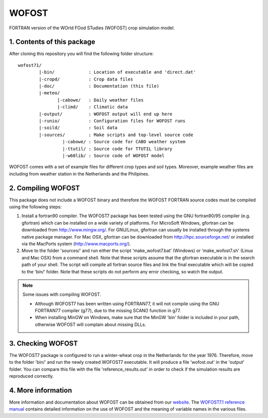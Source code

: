 WOFOST
======

FORTRAN version of the WOrld FOod STudies (WOFOST) crop simulation model.

1. Contents of this package
---------------------------

After cloning this repository you will find the following folder structure::

     wofost71/
             |-bin/             : Location of executable and 'direct.dat'
             |-cropd/           : Crop data files
             |-doc/             : Documentation (this file)
             |-meteo/
                    |-cabowe/   : Daily weather files
                    |-climd/    : Climatic data
             |-output/          : WOFOST output will end up here
             |-runio/           : Configuration files for WOFOST runs
             |-soild/           : Soil data
             |-sources/         : Make scripts and top-level source code
                      |-cabowe/ : Source code for CABO weather system
                      |-ttutil/ : Source code for TTUTIL library
                      |-w60lib/ : Source code of WOFOST model

WOFOST comes with a set of example files for different crop types and soil
types. Moreover, example weather files are including from weather station 
in the Netherlands and the Philipines.


2. Compiling WOFOST
-------------------
 
This package does not include a WOFOST binary and therefore the WOFOST FORTRAN
source codes must be compiled using the following steps:

1. Install a fortran90 compiler. The WOFOST7 package has been tested using the
   GNU fortran90/95 compiler (e.g. gfortran) which can be installed on a wide 
   variety of platforms. For MicroSoft Windows, gfortran can be downloaded 
   from http://www.mingw.org/. For GNU/Linux, gfortran can usually be installed
   through the systems native package manager. For Mac OSX, gfortran can be 
   downloaded from http://hpc.sourceforge.net/ or installed via the MacPorts 
   system (http://www.macports.org/).
2. Move to the folder 'sources/' and run either the script 'make_wofost7.bat'
   (Windows) or 'make_wofost7.sh' (Linux and Mac OSX) from a command shell.
   Note that these scripts assume that the gfortran executable is in the search
   path of your shell. The script will compile all fortran source files and 
   link the final executable which will be copied to the 'bin/' folder.
   Note that these scripts do not perform any error checking, so watch the
   output.

.. note:: Some issues with compiling WOFOST.

    -  Although WOFOST7 has been written using FORTRAN77, it will not compile using
       the GNU FORTRAN77 compiler (g77), due to the missing SCAN() function in g77.
    -  When installing MinGW on Windows, make sure that the MinGW 'bin' folder is
       included in your path, otherwise WOFOST will complain about missing DLLs.


3. Checking WOFOST
------------------
   
The WOFOST7 package is configured to run a winter-wheat crop in the Netherlands
for the year 1976. Therefore, move to the folder 'bin/' and run the newly
created WOFOST7 executable. It will produce a file 'wofost.out' in the 'output'
folder. You can compare this file with the file 'reference_results.out' in 
order to check if the simulation results are reproduced correctly.


4. More information
-------------------

More information and documentation about WOFOST can be obtained from our website_. The `WOFOST7.1 reference manual`_  contains detailed information on the use of WOFOST and the meaning of variable names in the various files.

.. _website: http://www.wageningenur.nl/wofost
.. _WOFOST7.1 reference manual: http://www.wageningenur.nl/web/file?uuid=5c0873c3-8c07-4ddf-85a3-dd98bdb38781&owner=b875561e-c6d9-442d-b599-58e9d13cb80d
